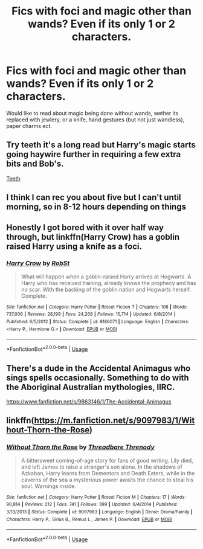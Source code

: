 #+TITLE: Fics with foci and magic other than wands? Even if its only 1 or 2 characters.

* Fics with foci and magic other than wands? Even if its only 1 or 2 characters.
:PROPERTIES:
:Author: frissonaddict
:Score: 8
:DateUnix: 1578389441.0
:DateShort: 2020-Jan-07
:FlairText: Request
:END:
Would like to read about magic being done without wands, wether its replaced with jewlery, or a knife, hand gestures (but not just wandless), paper charms ect.


** Try teeth it's a long read but Harry's magic starts going haywire further in requiring a few extra bits and Bob's.

[[https://m.fanfiction.net/s/9406877/1/Teeth][Teeth]]
:PROPERTIES:
:Author: MajicReno
:Score: 2
:DateUnix: 1578393594.0
:DateShort: 2020-Jan-07
:END:


** I think I can rec you about five but I can't until morning, so in 8-12 hours depending on things
:PROPERTIES:
:Author: LiriStorm
:Score: 1
:DateUnix: 1578399908.0
:DateShort: 2020-Jan-07
:END:


** Honestly I got bored with it over half way through, but linkffn(Harry Crow) has a goblin raised Harry using a knife as a foci.
:PROPERTIES:
:Author: throwdown60
:Score: 1
:DateUnix: 1578415328.0
:DateShort: 2020-Jan-07
:END:

*** [[https://www.fanfiction.net/s/8186071/1/][*/Harry Crow/*]] by [[https://www.fanfiction.net/u/1451358/RobSt][/RobSt/]]

#+begin_quote
  What will happen when a goblin-raised Harry arrives at Hogwarts. A Harry who has received training, already knows the prophecy and has no scar. With the backing of the goblin nation and Hogwarts herself. Complete.
#+end_quote

^{/Site/:} ^{fanfiction.net} ^{*|*} ^{/Category/:} ^{Harry} ^{Potter} ^{*|*} ^{/Rated/:} ^{Fiction} ^{T} ^{*|*} ^{/Chapters/:} ^{106} ^{*|*} ^{/Words/:} ^{737,006} ^{*|*} ^{/Reviews/:} ^{28,198} ^{*|*} ^{/Favs/:} ^{24,268} ^{*|*} ^{/Follows/:} ^{15,714} ^{*|*} ^{/Updated/:} ^{6/8/2014} ^{*|*} ^{/Published/:} ^{6/5/2012} ^{*|*} ^{/Status/:} ^{Complete} ^{*|*} ^{/id/:} ^{8186071} ^{*|*} ^{/Language/:} ^{English} ^{*|*} ^{/Characters/:} ^{<Harry} ^{P.,} ^{Hermione} ^{G.>} ^{*|*} ^{/Download/:} ^{[[http://www.ff2ebook.com/old/ffn-bot/index.php?id=8186071&source=ff&filetype=epub][EPUB]]} ^{or} ^{[[http://www.ff2ebook.com/old/ffn-bot/index.php?id=8186071&source=ff&filetype=mobi][MOBI]]}

--------------

*FanfictionBot*^{2.0.0-beta} | [[https://github.com/tusing/reddit-ffn-bot/wiki/Usage][Usage]]
:PROPERTIES:
:Author: FanfictionBot
:Score: 1
:DateUnix: 1578415349.0
:DateShort: 2020-Jan-07
:END:


** There's a dude in the Accidental Animagus who sings spells occasionally. Something to do with the Aboriginal Australian mythologies, IIRC.

[[https://www.fanfiction.net/s/9863146/1/The-Accidental-Animagus]]
:PROPERTIES:
:Author: Avalon1632
:Score: 1
:DateUnix: 1578418577.0
:DateShort: 2020-Jan-07
:END:


** linkffn([[https://m.fanfiction.net/s/9097983/1/Without-Thorn-the-Rose]])
:PROPERTIES:
:Author: natus92
:Score: 1
:DateUnix: 1578423680.0
:DateShort: 2020-Jan-07
:END:

*** [[https://www.fanfiction.net/s/9097983/1/][*/Without Thorn the Rose/*]] by [[https://www.fanfiction.net/u/2488014/Threadbare-Threnody][/Threadbare Threnody/]]

#+begin_quote
  A bittersweet coming-of-age story for fans of good writing. Lily died, and left James to raise a stranger's son alone. In the shadows of Azkaban, Harry learns from Dementors and Death Eaters, while in the caverns of the sea a mysterious power awaits the chance to steal his soul. Warnings inside.
#+end_quote

^{/Site/:} ^{fanfiction.net} ^{*|*} ^{/Category/:} ^{Harry} ^{Potter} ^{*|*} ^{/Rated/:} ^{Fiction} ^{M} ^{*|*} ^{/Chapters/:} ^{17} ^{*|*} ^{/Words/:} ^{90,814} ^{*|*} ^{/Reviews/:} ^{212} ^{*|*} ^{/Favs/:} ^{741} ^{*|*} ^{/Follows/:} ^{399} ^{*|*} ^{/Updated/:} ^{6/4/2014} ^{*|*} ^{/Published/:} ^{3/13/2013} ^{*|*} ^{/Status/:} ^{Complete} ^{*|*} ^{/id/:} ^{9097983} ^{*|*} ^{/Language/:} ^{English} ^{*|*} ^{/Genre/:} ^{Drama/Family} ^{*|*} ^{/Characters/:} ^{Harry} ^{P.,} ^{Sirius} ^{B.,} ^{Remus} ^{L.,} ^{James} ^{P.} ^{*|*} ^{/Download/:} ^{[[http://www.ff2ebook.com/old/ffn-bot/index.php?id=9097983&source=ff&filetype=epub][EPUB]]} ^{or} ^{[[http://www.ff2ebook.com/old/ffn-bot/index.php?id=9097983&source=ff&filetype=mobi][MOBI]]}

--------------

*FanfictionBot*^{2.0.0-beta} | [[https://github.com/tusing/reddit-ffn-bot/wiki/Usage][Usage]]
:PROPERTIES:
:Author: FanfictionBot
:Score: 1
:DateUnix: 1578423702.0
:DateShort: 2020-Jan-07
:END:

